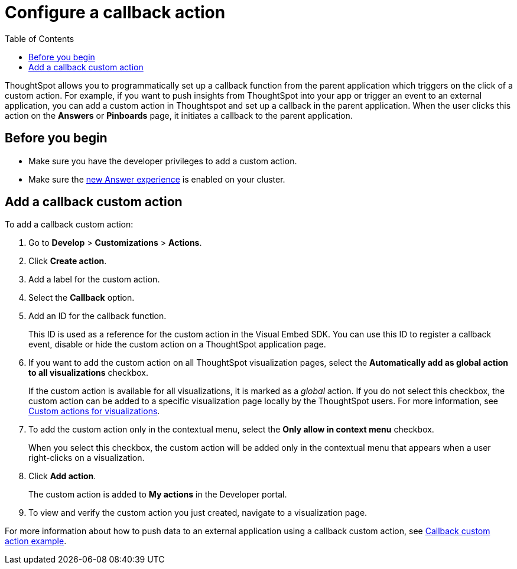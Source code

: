 = Configure a callback action
:toc: true

:page-title: Actions customization
:page-pageid: custom-action-callback
:page-description: Add custom actions

ThoughtSpot allows you to programmatically set up a callback function from the parent application which triggers on the click of a custom action. For example, if you want to push insights from ThoughtSpot into your app or trigger an event to an external application, you can add a custom action in Thoughtspot and set up a callback in the parent application. When the user clicks this action on the *Answers* or *Pinboards* page, it initiates a callback to the parent application.

== Before you begin

* Make sure you have the developer privileges to add a custom action.
* Make sure the link:https://cloud-docs.thoughtspot.com/admin/ts-cloud/new-answer-experience[new Answer experience, window=_blank] is enabled on your cluster. 

== Add a callback custom action

To add a callback custom action:

. Go to *Develop* > *Customizations* > *Actions*.
. Click *Create action*.
. Add a label for the custom action.
. Select the *Callback* option.
. Add an ID for the callback function.

+
This ID is used as a reference for the custom action in the Visual Embed SDK. You can use this ID to register a callback event, disable or hide the custom action on a ThoughtSpot application page.

. If you want to add the custom action on all ThoughtSpot visualization pages, select the *Automatically add as global action to all visualizations* checkbox. 
+
If the custom action is available for all visualizations, it is marked as a __global__ action. If you do not select this checkbox, the custom action can be added to a specific visualization page locally by the ThoughtSpot users. For more information, see xref:custom-actions-viz.adoc[Custom actions for visualizations].

. To add the custom action only in the contextual menu, select the *Only allow in context menu* checkbox. 
+
When you select this checkbox, the custom action will be added only in the contextual menu that appears when a user right-clicks on a visualization.

. Click *Add action*.
+
The custom action is added to *My actions* in the Developer portal.

. To view and verify the custom action you just created, navigate to a visualization page.

For more information about how to push data to an external application using a callback custom action, see xref:push-data-to-external-app.adoc[Callback custom action example].